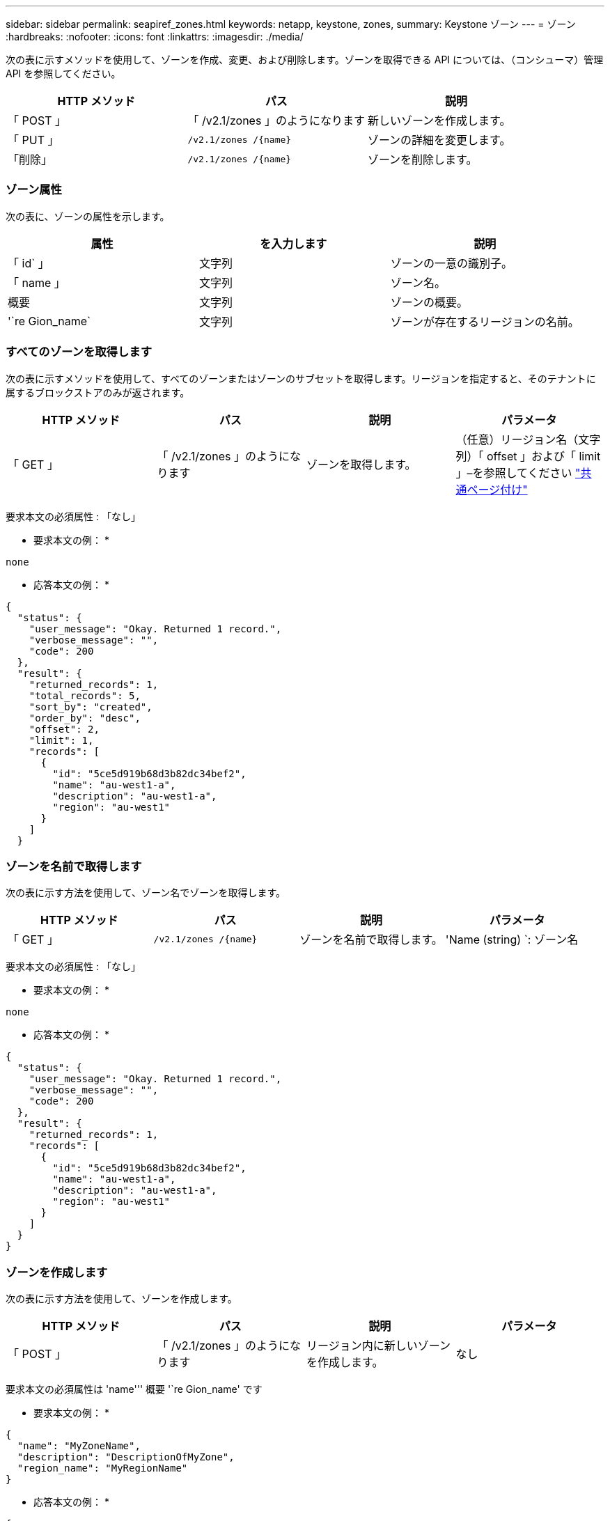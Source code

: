 ---
sidebar: sidebar 
permalink: seapiref_zones.html 
keywords: netapp, keystone, zones, 
summary: Keystone ゾーン 
---
= ゾーン
:hardbreaks:
:nofooter: 
:icons: font
:linkattrs: 
:imagesdir: ./media/


[role="lead"]
次の表に示すメソッドを使用して、ゾーンを作成、変更、および削除します。ゾーンを取得できる API については、（コンシューマ）管理 API を参照してください。

|===
| HTTP メソッド | パス | 説明 


| 「 POST 」 | 「 /v2.1/zones 」のようになります | 新しいゾーンを作成します。 


| 「 PUT 」 | `/v2.1/zones /{name}` | ゾーンの詳細を変更します。 


| 「削除」 | `/v2.1/zones /{name}` | ゾーンを削除します。 
|===


=== ゾーン属性

次の表に、ゾーンの属性を示します。

|===
| 属性 | を入力します | 説明 


| 「 id` 」 | 文字列 | ゾーンの一意の識別子。 


| 「 name 」 | 文字列 | ゾーン名。 


| 概要 | 文字列 | ゾーンの概要。 


| '`re Gion_name` | 文字列 | ゾーンが存在するリージョンの名前。 
|===


=== すべてのゾーンを取得します

次の表に示すメソッドを使用して、すべてのゾーンまたはゾーンのサブセットを取得します。リージョンを指定すると、そのテナントに属するブロックストアのみが返されます。

|===
| HTTP メソッド | パス | 説明 | パラメータ 


| 「 GET 」 | 「 /v2.1/zones 」のようになります | ゾーンを取得します。 | （任意）リージョン名（文字列）「 offset 」および「 limit 」–を参照してください link:seapiref_netapp_service_engine_rest_apis.html#pagination>["共通ページ付け"] 
|===
要求本文の必須属性 : 「なし」

* 要求本文の例： *

....
none
....
* 応答本文の例： *

....
{
  "status": {
    "user_message": "Okay. Returned 1 record.",
    "verbose_message": "",
    "code": 200
  },
  "result": {
    "returned_records": 1,
    "total_records": 5,
    "sort_by": "created",
    "order_by": "desc",
    "offset": 2,
    "limit": 1,
    "records": [
      {
        "id": "5ce5d919b68d3b82dc34bef2",
        "name": "au-west1-a",
        "description": "au-west1-a",
        "region": "au-west1"
      }
    ]
  }
....


=== ゾーンを名前で取得します

次の表に示す方法を使用して、ゾーン名でゾーンを取得します。

|===
| HTTP メソッド | パス | 説明 | パラメータ 


| 「 GET 」 | `/v2.1/zones /{name}` | ゾーンを名前で取得します。 | 'Name (string) `: ゾーン名 
|===
要求本文の必須属性 : 「なし」

* 要求本文の例： *

....
none
....
* 応答本文の例： *

....
{
  "status": {
    "user_message": "Okay. Returned 1 record.",
    "verbose_message": "",
    "code": 200
  },
  "result": {
    "returned_records": 1,
    "records": [
      {
        "id": "5ce5d919b68d3b82dc34bef2",
        "name": "au-west1-a",
        "description": "au-west1-a",
        "region": "au-west1"
      }
    ]
  }
}
....


=== ゾーンを作成します

次の表に示す方法を使用して、ゾーンを作成します。

|===
| HTTP メソッド | パス | 説明 | パラメータ 


| 「 POST 」 | 「 /v2.1/zones 」のようになります | リージョン内に新しいゾーンを作成します。 | なし 
|===
要求本文の必須属性は 'name''' 概要 '`re Gion_name' です

* 要求本文の例： *

....
{
  "name": "MyZoneName",
  "description": "DescriptionOfMyZone",
  "region_name": "MyRegionName"
}
....
* 応答本文の例： *

....
{
  "status": {
    "user_message": "Okay. New resource created.",
    "verbose_message": "",
    "code": 201
  },
  "result": {
    "total_records": 1,
    "records": [
      {
        "id": "5e61741c9b64790001fe9663",
        "name": "MyZoneName",
        "description": "DescriptionOfMyZone",
        "region": "MyRegionName"
      }
    ]
  }
}
....


=== ゾーンを変更します

ゾーンを変更するには、次の表に示す方法を使用します。

|===
| HTTP メソッド | パス | 説明 | パラメータ 


| 「 PUT 」 | `/v2.1/zones {name}` | 名前で識別されたゾーンを変更します。 | `name (string) ` : ゾーンの名前。 
|===
要求本文の必須属性 : 「なし」

* 要求本文の例： *

....
{
  "name": "MyZoneName",
  "description": "NewDescriptionOfMyZone"
}
....
* 応答本文の例： *

....
{
  "status": {
    "user_message": "Okay. Returned 1 record.",
    "verbose_message": "",
    "code": 200
  },
  "result": {
    "total_records": 1,
    "records": [
      {
        "id": "5e61741c9b64790001fe9663",
        "name": "MyZoneName",
        "description": "NewDescriptionOfMyZone",
        "region": "MyRegionName"
      }
    ]
  }
}
....


=== ゾーンを削除します

次の表に示す方法を使用して、ゾーンを削除します。

|===
| HTTP メソッド | パス | 説明 | パラメータ 


| 「削除」 | `/v2.1/zones {name}` | 名前で識別された単一のゾーンを削除します。最初に、ゾーン内のすべてのストレージリソースを削除する必要があります。 | `name (string) ` : ゾーンの名前。 
|===
要求本文の必須属性 : 「なし」

* 要求本文の例： *

....
none
....
* 応答本文の例： *

削除に成功した場合に返す内容がありません。

